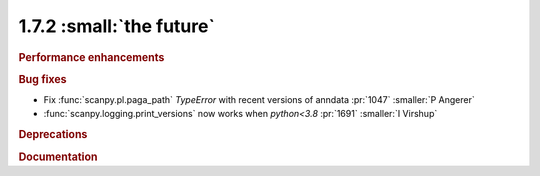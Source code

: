 1.7.2 :small:`the future`
~~~~~~~~~~~~~~~~~~~~~~~~~

.. rubric:: Performance enhancements

.. rubric:: Bug fixes

- Fix :func:`scanpy.pl.paga_path` `TypeError` with recent versions of anndata :pr:`1047` :smaller:`P Angerer`
- :func:`scanpy.logging.print_versions` now works when `python<3.8` :pr:`1691` :smaller:`I Virshup`

.. rubric:: Deprecations

.. rubric:: Documentation